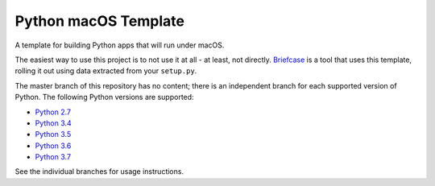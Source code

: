 Python macOS Template
=====================

A template for building Python apps that will run under macOS.

The easiest way to use this project is to not use it at all - at least,
not directly. `Briefcase <https://github.com/pybee/briefcase/>`__ is a
tool that uses this template, rolling it out using data extracted from
your ``setup.py``.

The master branch of this repository has no content; there is an
independent branch for each supported version of Python. The following
Python versions are supported:

* `Python 2.7 <https://github.com/pybee/Python-macOS-template/tree/2.7>`__
* `Python 3.4 <https://github.com/pybee/Python-macOS-template/tree/3.4>`__
* `Python 3.5 <https://github.com/pybee/Python-macOS-template/tree/3.5>`__
* `Python 3.6 <https://github.com/pybee/Python-macOS-template/tree/3.6>`__
* `Python 3.7 <https://github.com/pybee/Python-macOS-template/tree/3.7>`__

See the individual branches for usage instructions.
